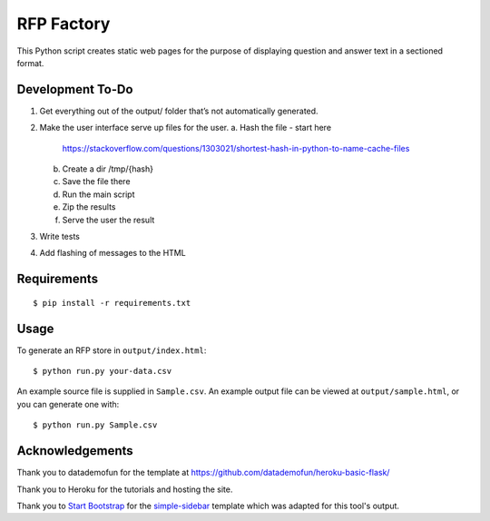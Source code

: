 RFP Factory
===========

This Python script creates static web pages for the purpose of
displaying question and answer text in a sectioned format.

Development To-Do
-----------------

1. Get everything out of the output/ folder that’s not automatically
   generated.
2. Make the user interface serve up files for the user. 
   a. Hash the file - start here
      https://stackoverflow.com/questions/1303021/shortest-hash-in-python-to-name-cache-files
   b. Create a dir /tmp/{hash}
   c. Save the file there
   d. Run the main script
   e. Zip the results
   f. Serve the user the result
3. Write tests
4. Add flashing of messages to the HTML

Requirements
------------

::

   $ pip install -r requirements.txt

Usage
-----

To generate an RFP store in ``output/index.html``:

::

   $ python run.py your-data.csv

An example source file is supplied in ``Sample.csv``. An example output
file can be viewed at ``output/sample.html``, or you can generate one
with:

::

   $ python run.py Sample.csv

Acknowledgements
----------------

Thank you to datademofun for the template at
https://github.com/datademofun/heroku-basic-flask/

Thank you to Heroku for the tutorials and hosting the site.

Thank you to `Start Bootstrap <https://startbootstrap.com>`__ for the
`simple-sidebar
<https://github.com/BlackrockDigital/startbootstrap-simple-sidebar>`__ template
which was adapted for this tool's output.
